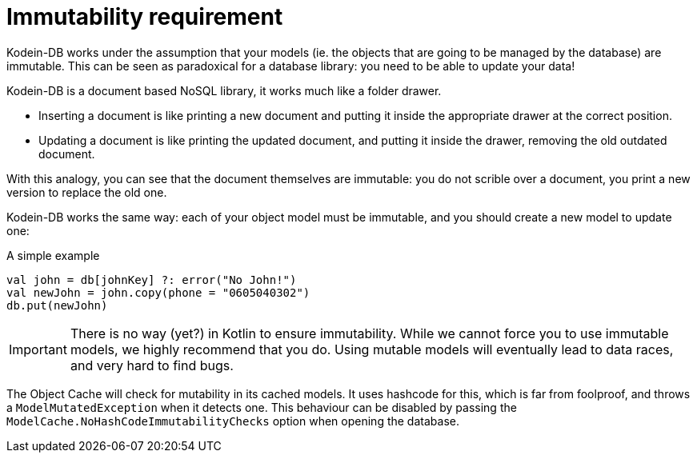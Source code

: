 [[immutability]]
= Immutability requirement

Kodein-DB works under the assumption that your models (ie. the objects that are going to be managed by the database) are immutable.
This can be seen as paradoxical for a database library: you need to be able to update your data!

Kodein-DB is a document based NoSQL library, it works much like a folder drawer.

- Inserting a document is like printing a new document and putting it inside the appropriate drawer at the correct position.
- Updating a document is like printing the updated document, and putting it inside the drawer, removing the old outdated document.

With this analogy, you can see that the document themselves are immutable: you do not scrible over a document, you print a new version to replace the old one.

Kodein-DB works the same way: each of your object model must be immutable, and you should create a new model to update one:

[source,kotlin]
.A simple example
----
val john = db[johnKey] ?: error("No John!")
val newJohn = john.copy(phone = "0605040302")
db.put(newJohn)
----

IMPORTANT: There is no way (yet?) in Kotlin to ensure immutability.
While we cannot force you to use immutable models, we highly recommend that you do.
Using mutable models will eventually lead to data races, and very hard to find bugs.

The Object Cache will check for mutability in its cached models.
It uses hashcode for this, which is far from foolproof, and throws a `ModelMutatedException` when it detects one.
This behaviour can be disabled by passing the `ModelCache.NoHashCodeImmutabilityChecks` option when opening the database.
